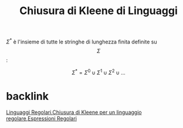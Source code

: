 :PROPERTIES:
:ID:       72ff2509-f19b-4f62-b735-4de134a39aa6
:END:
#+title: Chiusura di Kleene di Linguaggi
#+filetags: LinguaggiEComputabilità, EspressioniRegolari,definizione
\(\Sigma^*\) è l'insieme di tutte le stringhe di lunghezza finita definite su \[\Sigma\]:

\[\Sigma^*=\Sigma^0\cup\Sigma^1\cup\Sigma^2\cup ...\]

* backlink
[[id:bb7aefa3-a226-4c02-99d8-0caa8573a194][Linguaggi Regolari]],[[id:160a551b-ea76-4dd7-aeda-1ee719c971a1][Chiusura di Kleene per un linguaggio regolare]],[[id:3e7febff-a0ce-4945-a6d6-12e9e0dabda9][Espressioni Regolari]]
